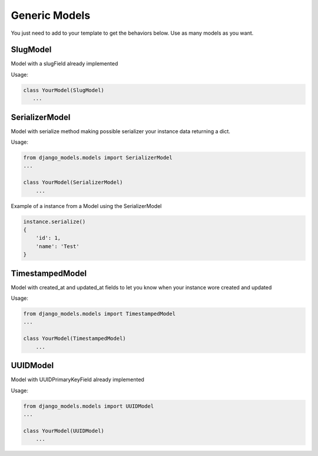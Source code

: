 Generic Models
==============

You just need to add to your template to get the behaviors below. Use as many models as you want.


SlugModel
---------

Model with a slugField already implemented

Usage:

.. code-block:: python

    class YourModel(SlugModel)
       ...


SerializerModel
---------------

Model with serialize method making possible serializer your instance data returning a dict.

Usage:

.. code-block:: python

    from django_models.models import SerializerModel
    ...

    class YourModel(SerializerModel)
        ...

Example of a instance from a Model using the SerializerModel

.. code-block:: python

    instance.serialize()
    {
        'id': 1,
        'name': 'Test'
    }


TimestampedModel
----------------

Model with created_at and updated_at fields to let you know when your instance wore created and updated

Usage:

.. code-block:: python

    from django_models.models import TimestampedModel
    ...

    class YourModel(TimestampedModel)
        ...

UUIDModel
---------

Model with UUIDPrimaryKeyField already implemented


Usage:

.. code-block:: python

    from django_models.models import UUIDModel
    ...

    class YourModel(UUIDModel)
        ...




